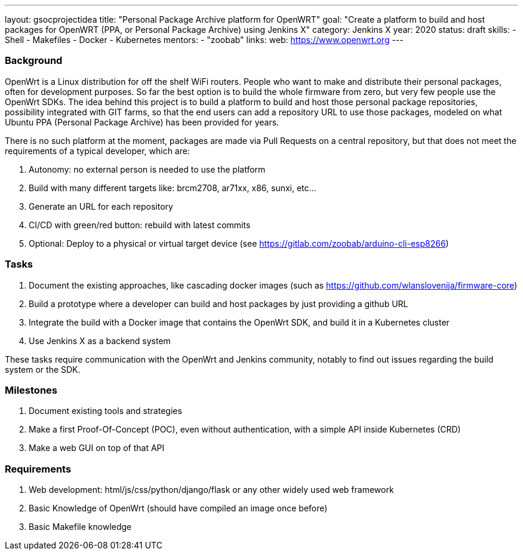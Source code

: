 ---
layout: gsocprojectidea
title: "Personal Package Archive platform for OpenWRT"
goal: "Create a platform to build and host packages for OpenWRT (PPA, or Personal Package Archive) using Jenkins X"
category: Jenkins X
year: 2020
status: draft
skills:
- Shell
- Makefiles
- Docker
- Kubernetes
mentors:
- "zoobab"
links:
  web: https://www.openwrt.org
---

=== Background

OpenWrt is a Linux distribution for off the shelf WiFi routers. People who want
to make and distribute their personal packages, often for development purposes.
So far the best option is to build the whole firmware from zero, but very few
people use the OpenWrt SDKs. The idea behind this project is to build a
platform to build and host those personal package repositories, possibility
integrated with GIT farms, so that the end users can add a repository URL to
use those packages, modeled on what Ubuntu PPA (Personal Package Archive) has
been provided for years.

There is no such platform at the moment, packages are made via Pull Requests on
a central repository, but that does not meet the requirements of a typical
developer, which are:

1. Autonomy: no external person is needed to use the platform
2. Build with many different targets like: brcm2708, ar71xx, x86, sunxi, etc...
3. Generate an URL for each repository
4. CI/CD with green/red button: rebuild with latest commits
5. Optional: Deploy to a physical or virtual target device (see https://gitlab.com/zoobab/arduino-cli-esp8266)

=== Tasks

1. Document the existing approaches, like cascading docker images (such as https://github.com/wlanslovenija/firmware-core)
2. Build a prototype where a developer can build and host packages by just providing a github URL
3. Integrate the build with a Docker image that contains the OpenWrt SDK, and build it in a Kubernetes cluster
4. Use Jenkins X as a backend system

These tasks require communication with the OpenWrt and Jenkins community,
notably to find out issues regarding the build system or the SDK.

=== Milestones

1. Document existing tools and strategies
2. Make a first Proof-Of-Concept (POC), even without authentication, with a simple API inside Kubernetes (CRD)
3. Make a web GUI on top of that API

=== Requirements

1. Web development: html/js/css/python/django/flask or any other widely used web framework
2. Basic Knowledge of OpenWrt (should have compiled an image once before)
3. Basic Makefile knowledge
